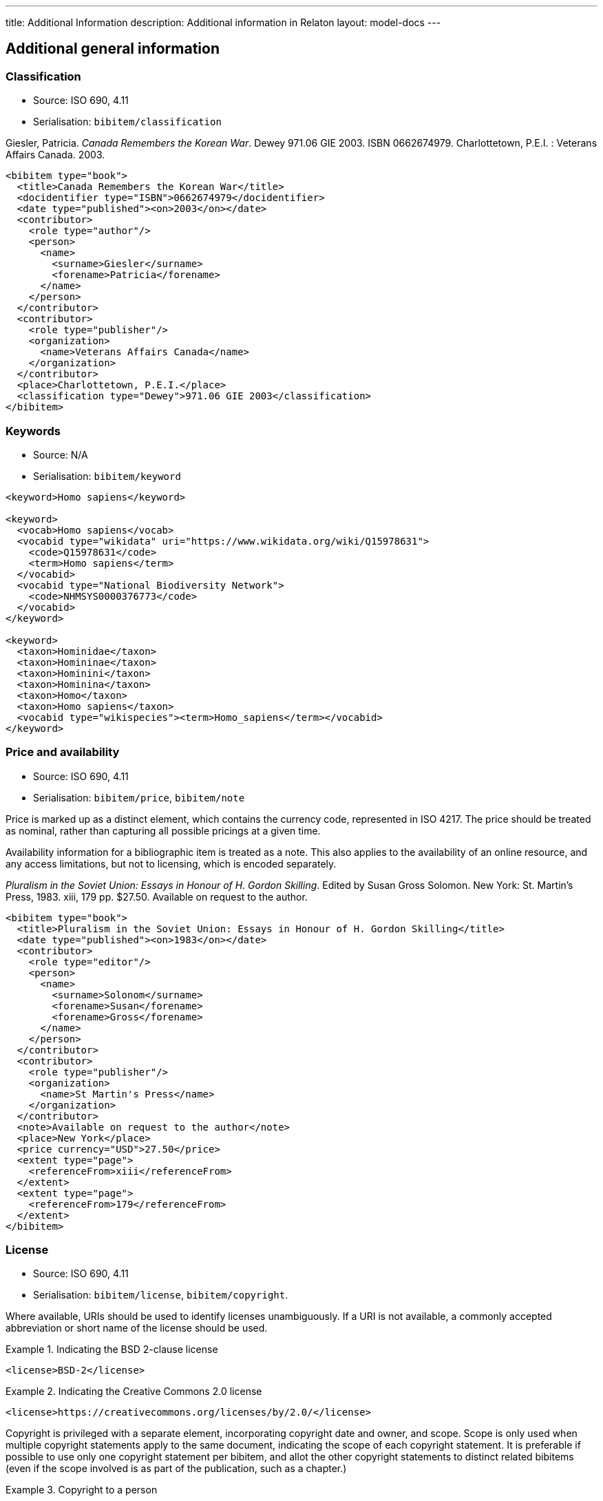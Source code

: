 ---
title: Additional Information
description: Additional information in Relaton
layout: model-docs
---

[[additional-info]]
== Additional general information

=== Classification

* Source: ISO 690, 4.11
* Serialisation: `bibitem/classification`

====
Giesler, Patricia. _Canada Remembers the Korean War_. Dewey 971.06 GIE 2003.
ISBN 0662674979. Charlottetown, P.E.I. : Veterans Affairs Canada. 2003.

[source,xml]
--
<bibitem type="book">
  <title>Canada Remembers the Korean War</title>
  <docidentifier type="ISBN">0662674979</docidentifier>
  <date type="published"><on>2003</on></date>
  <contributor>
    <role type="author"/>
    <person>
      <name>
        <surname>Giesler</surname>
        <forename>Patricia</forename>
      </name>
    </person>
  </contributor>
  <contributor>
    <role type="publisher"/>
    <organization>
      <name>Veterans Affairs Canada</name>
    </organization>
  </contributor>
  <place>Charlottetown, P.E.I.</place>
  <classification type="Dewey">971.06 GIE 2003</classification>
</bibitem>
--

====

=== Keywords

* Source: N/A
* Serialisation: `bibitem/keyword`

====
[source,xml]
--
<keyword>Homo sapiens</keyword>

<keyword>
  <vocab>Homo sapiens</vocab>
  <vocabid type="wikidata" uri="https://www.wikidata.org/wiki/Q15978631">
    <code>Q15978631</code>
    <term>Homo sapiens</term>
  </vocabid>
  <vocabid type="National Biodiversity Network">
    <code>NHMSYS0000376773</code>
  </vocabid>
</keyword>

<keyword>
  <taxon>Hominidae</taxon>
  <taxon>Homininae</taxon>
  <taxon>Hominini</taxon>
  <taxon>Hominina</taxon>
  <taxon>Homo</taxon>
  <taxon>Homo sapiens</taxon>
  <vocabid type="wikispecies"><term>Homo_sapiens</term></vocabid>
</keyword>
--
====

=== Price and availability

* Source: ISO 690, 4.11
* Serialisation: `bibitem/price`, `bibitem/note`


Price is marked up as a distinct element, which contains the currency code, represented in ISO 4217.
The price should be treated as nominal, rather than capturing all possible pricings at a given time.

Availability information for a bibliographic item is treated
as a note. This also applies to the availability of an online resource,
and any access limitations, but not to licensing, which is encoded separately.

====
_Pluralism in the Soviet Union: Essays in Honour of H. Gordon Skilling_.
Edited by Susan Gross Solomon. New York: St. Martin's Press, 1983. xiii, 179 pp.
$27.50. Available on request to the author.

[source,xml]
--
<bibitem type="book">
  <title>Pluralism in the Soviet Union: Essays in Honour of H. Gordon Skilling</title>
  <date type="published"><on>1983</on></date>
  <contributor>
    <role type="editor"/>
    <person>
      <name>
        <surname>Solonom</surname>
        <forename>Susan</forename>
        <forename>Gross</forename>
      </name>
    </person>
  </contributor>
  <contributor>
    <role type="publisher"/>
    <organization>
      <name>St Martin's Press</name>
    </organization>
  </contributor>
  <note>Available on request to the author</note>
  <place>New York</place>
  <price currency="USD">27.50</price>
  <extent type="page">
    <referenceFrom>xiii</referenceFrom>
  </extent>
  <extent type="page">
    <referenceFrom>179</referenceFrom>
  </extent>
</bibitem>
--
====

=== License

* Source: ISO 690, 4.11
* Serialisation: `bibitem/license`, `bibitem/copyright`.

Where available, URIs should be used to identify licenses unambiguously.
If a URI is not available, a commonly accepted abbreviation or short name of
the license should be used.

.Indicating the BSD 2-clause license
====
[source,xml]
--
<license>BSD-2</license>
--
====

.Indicating the Creative Commons 2.0 license
====
[source,xml]
--
<license>https://creativecommons.org/licenses/by/2.0/</license>
--
====

Copyright is privileged with a separate element, incorporating copyright date
and owner, and scope. Scope is only used when multiple copyright statements apply to the
same document, indicating the scope of each copyright statement. It is preferable
if possible to use only one copyright statement per bibitem, and allot the other
copyright statements to distinct related bibitems (even if the scope involved is
as part of the publication, such as a chapter.)

.Copyright to a person
====
[source,xml]
--
<copyright>
  <from>1999</from>
  <owner><person><name><completename>Jack Frost</completename></person></owner>
</copyright>
--
====

.Multiple copyright statements
====
[source,xml]
--
<copyright>
  <from>1999</from>
  <owner><person><name><completename>Jack Frost</completename></person></owner>
  <scope>Original work</scope>
</copyright>
<copyright>
  <from>2002</from>
  <owner><person><name><completename>Johannes Raureif</completename></person></owner>
  <scope>Translation into German</scope>
</copyright>
--
====

.A copyright statement within a document relation
====
[source,xml]
--
<bibitem>
  ...
  <copyright>
    <from>1999</from>
    <owner><person><name><completename>Jack Frost</completename></person></owner>
  </copyright>
  ...
  <relation type="translatedFrom">
    <bibitem>
      ...
      <copyright>
        <from>2002</from>
        <owner><person><name><completename>Johannes Raureif</completename></person></owner>
      </copyright>
      ...
    </bibitem>
  </relation>
</bibitem>
--
====

=== Provenance and Authenticity

* Source: ISO 690, 4.11
* Serialisation: `bibitem/note`

Notes on bibliographical provenance, and checksums for digital resources,
are both given as bibliographic notes.

